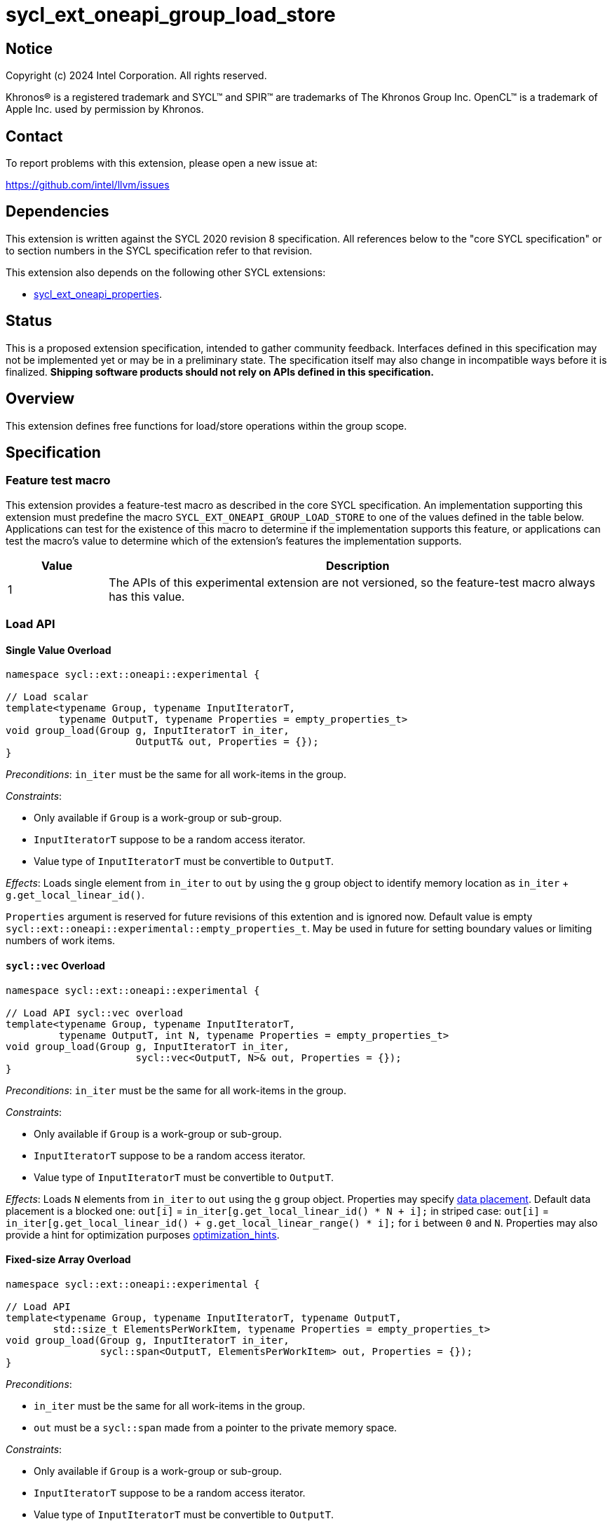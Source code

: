 = sycl_ext_oneapi_group_load_store

:source-highlighter: coderay
:coderay-linenums-mode: table

// This section needs to be after the document title.
:doctype: book
:toc2:
:toc: left
:encoding: utf-8
:lang: en
:dpcpp: pass:[DPC++]
:language: {basebackend@docbook:c++:cpp}

== Notice

[%hardbreaks]
Copyright (c) 2024 Intel Corporation.  All rights reserved.

Khronos(R) is a registered trademark and SYCL(TM) and SPIR(TM) are trademarks
of The Khronos Group Inc.  OpenCL(TM) is a trademark of Apple Inc. used by
permission by Khronos.

== Contact

To report problems with this extension, please open a new issue at:

https://github.com/intel/llvm/issues

== Dependencies

This extension is written against the SYCL 2020 revision 8 specification.  All
references below to the "core SYCL specification" or to section numbers in the
SYCL specification refer to that revision.

This extension also depends on the following other SYCL extensions:

* link:../experimental/sycl_ext_oneapi_properties.asciidoc[
  sycl_ext_oneapi_properties].

== Status

This is a proposed extension specification, intended to gather community
feedback.  Interfaces defined in this specification may not be implemented yet
or may be in a preliminary state.  The specification itself may also change in
incompatible ways before it is finalized.  *Shipping software products should
not rely on APIs defined in this specification.*

== Overview

This extension defines free functions for load/store operations within the
group scope.

== Specification

=== Feature test macro

This extension provides a feature-test macro as described in the core SYCL
specification.  An implementation supporting this extension must predefine the
macro `SYCL_EXT_ONEAPI_GROUP_LOAD_STORE` to one of the values defined in the
table below. Applications can test for the existence of this macro to determine
if the implementation supports this feature, or applications can test the
macro's value to determine which of the extension's features the implementation
supports.

[%header,cols="1,5"]
|===
|Value
|Description

|1
|The APIs of this experimental extension are not versioned, so the
 feature-test macro always has this value.
|===

=== Load API

==== Single Value Overload

[source,c++]
----
namespace sycl::ext::oneapi::experimental {

// Load scalar
template<typename Group, typename InputIteratorT,
         typename OutputT, typename Properties = empty_properties_t>
void group_load(Group g, InputIteratorT in_iter,
                      OutputT& out, Properties = {});
}
----

_Preconditions_: `in_iter` must be the same for all work-items
in the group.

._Constraints_:
* Only available if `Group` is a work-group or sub-group.
* `InputIteratorT` suppose to be a random access iterator.
* Value type of `InputIteratorT` must be convertible to `OutputT`.

_Effects_: Loads single element from `in_iter` to `out` by using the `g` group
object to identify memory location as `in_iter` + `g.get_local_linear_id()`.

`Properties` argument is reserved for future revisions of this extention and is
ignored now. Default value is empty
`sycl::ext::oneapi::experimental::empty_properties_t`.
May be used in future for setting boundary values or limiting numbers of work
items.

==== `sycl::vec` Overload

[source,c++]
----
namespace sycl::ext::oneapi::experimental {

// Load API sycl::vec overload
template<typename Group, typename InputIteratorT,
         typename OutputT, int N, typename Properties = empty_properties_t>
void group_load(Group g, InputIteratorT in_iter,
                      sycl::vec<OutputT, N>& out, Properties = {});
}
----

_Preconditions_: `in_iter` must be the same for all work-items
in the group.

._Constraints_:
* Only available if `Group` is a work-group or sub-group.
* `InputIteratorT` suppose to be a random access iterator.
* Value type of `InputIteratorT` must be convertible to `OutputT`.

_Effects_: Loads `N` elements from `in_iter` to `out`
using the `g` group object.
Properties may specify xref:data_placement[data placement].
Default data placement is a blocked one:
`out[i]` = `in_iter[g.get_local_linear_id() * N + i];`
in striped case:
`out[i]` = `in_iter[g.get_local_linear_id() + g.get_local_linear_range() * i];`
for `i` between `0` and `N`.
Properties may also provide a hint for optimization purposes
xref:optimization_hints[optimization_hints].

==== Fixed-size Array Overload

[source,c++]
----
namespace sycl::ext::oneapi::experimental {

// Load API
template<typename Group, typename InputIteratorT, typename OutputT,
        std::size_t ElementsPerWorkItem, typename Properties = empty_properties_t>
void group_load(Group g, InputIteratorT in_iter,
                sycl::span<OutputT, ElementsPerWorkItem> out, Properties = {});
}
----

._Preconditions_:
* `in_iter` must be the same for all work-items in the group.
* `out` must be a `sycl::span` made from a pointer to the private memory space.

._Constraints_:
* Only available if `Group` is a
work-group or sub-group.
* `InputIteratorT` suppose to be a random access iterator.
* Value type of `InputIteratorT` must be convertible to `OutputT`.

_Effects_: Loads `ElementsPerWorkItem` elements from `in_iter` to `out`
using the `g` group object.
Properties may specify xref:data_placement[data placement].
Default placement is a blocked one:
`out[i]` = `in_iter[g.get_local_linear_id() * ElementsPerWorkItem + i];`
in striped case:
`out[i]` = `in_iter[g.get_local_linear_id() + g.get_local_linear_range() * i];`
for `i` between `0` and `ElementsPerWorkItem`.
Properties may also provide a hint for optimization purposes
xref:optimization_hints[optimization_hints].

=== Store API

==== Single Value Overload

[source,c++]
----
namespace sycl::ext::oneapi::experimental {

// Store API scalar
template<typename Group, typename InputT,
         typename OutputIteratorT, typename Properties = empty_properties_t>
void group_store(Group g, const InputT& in,
                      OutputIteratorT out_iter, Properties = {});

}
----

_Preconditions_: `out_iter` must be the same for all work-items
in the group.

._Constraints_:
* Only available if `Group` is a work-group or sub-group.
* `OutputIteratorT` suppose to be a random access iterator.
* `InputT` must be convertible to value type of `OutputIteratorT`.

_Effects_: Stores single element `in` to `out_iter` by using the `g` group
object to identify memory location as `out_iter` + `g.get_local_linear_id()`

`Properties` argument is reserved for future revisions of this extention and is
ignored now.
Default value is empty `sycl::ext::oneapi::experimental::empty_properties_t`
May be used in future for setting boundary values or limiting numbers of work
items.

==== `sycl::vec` Overload

[source,c++]
----
namespace sycl::ext::oneapi::experimental {

// Store API sycl::vec overload
template<typename Group, typename InputT, int N,
         typename OutputIteratorT, typename Properties = empty_properties_t>
void group_store(Group g, const sycl::vec<InputT, N>& in,
                      OutputIteratorT out_iter, Properties = {});
}
----

_Preconditions_: `out_iter` must be the same for all work-items
in the group.

._Constraints_:
* Only available if `Group` is a work-group or sub-group.
* `OutputIteratorT` suppose to be a random access iterator.
* `InputT` must be convertible to value type of `OutputIteratorT`.

_Effects_: Stores `N` elements from `in` vec to `out_iter`
using the `g` group object.
Properties may specify xref:data_placement[data placement].
Default placement is a blocked one:
`out_iter[g.get_local_linear_id() * N + i]` = `in[i];`
in striped case:
`out_iter[g.get_local_linear_id() + g.get_local_linear_range() * i]` = `in[i];`
for `i` between `0` and `N`.
Properties may also provide a hint for optimization purposes
xref:optimization_hints[optimization_hints].

==== Fixed-size Array Overload

[source,c++]
----
namespace sycl::ext::oneapi::experimental {

// Store API
template<typename Group, typename OutputIteratorT, typename InputT,
        std::size_t ElementsPerWorkItem, typename Properties = empty_properties_t>
void group_store(Group g, sycl::span<InputT, ItemsPerWorkItem> in,
                 OutputIteratorT out_iter,  Properties = {});

}
----

._Preconditions_:
* `out_iter` must be the same for all work-items in the group.
* `in` must be a `sycl::span` made from a pointer to the private memory space.

._Constraints_:
* Only available if `Group` is a
work-group or sub-group.
* `OutputIteratorT` suppose to be a random access iterator.
* `InputT` must be convertible to value type of `OutputIteratorT`.

_Effects_: Stores `ElementsPerWorkItem` elements from `in` span to `out_iter`
using the `g` group object.

Properties may specify xref:data_placement[data placement].
Default placement is a blocked one:
`out_iter[g.get_local_linear_id() * ItemsPerWorkItem + i]` = `in[i];`
in striped case:
`out_iter[g.get_local_linear_id() + g.get_local_linear_range() * i]` = `in[i];`
for `i` between `0` and `ItemsPerWorkItem`.
Properties may also provide a hint for optimization purposes
xref:optimization_hints[optimization_hints].

=== Data Placement

anchor:data_placement[]

To specify a correct data placement for placing of resulting data
there is a enum
(proposed also in link:https://github.com/intel/llvm/blob/sycl/sycl/doc/extensions/proposed/sycl_ext_oneapi_group_sort.asciidoc[`group_sort extention`]):

[source,c++]
----
namespace sycl::ext::oneapi::experimental {

// Properties:
enum class data_placement_enum {
  blocked,
  striped
};

} // namespace sycl::ext::oneapi::experimental
----

Data placement layout example on group_load:

* ElementsPerWorkItem = 4
* 3 work-items in the group
* input is: in_iter[] = {0, 1, 2, 3, 4, 5, 6, 7, 8, 9, 10, 11}

Consider 2 layouts:

1.`sycl::ext::oneapi::experimental::data_placement_enum::blocked`.

|===
|Work-item id|Output stored in private fixed-size array

|0
|{0, 1, 2, 3}
|1
|{4, 5, 6, 7}
|2
|{8, 9, 10, 11}
|===

2.`sycl::ext::oneapi::experimental::data_placement_enum::striped`.

|===
|Work-item id|Output stored in private fixed-size array

|0
|{0, 3, 6, 9}
|1
|{1, 4, 7, 10}
|2
|{2, 5, 8, 11}
|===

This extention adds a property that satisfies
link:../experimental/sycl_ext_oneapi_properties.asciidoc[SYCL Properties Extension]
requirements to identify data_placement similar to
link:https://github.com/intel/llvm/blob/sycl/sycl/doc/extensions/proposed/sycl_ext_oneapi_group_sort.asciidoc[`group_sort extention`]
`input_data_placement` and `output_data_placement`:
[source,c++]
----
namespace sycl::ext::oneapi::experimental {

struct data_placement_key {
  template <data_placement_enum Type>
  using value_t =
      property_value<data_placement_key,
                     std::integral_constant<data_placement_enum, Type>>;
};

template <data_placement_enum Type>
inline constexpr data_placement_key::value_t<Type> data_placement;

inline constexpr data_placement_key::value_t<data_placement_enum::blocked> data_placement_blocked;
inline constexpr data_placement_key::value_t<data_placement_enum::striped> data_placement_striped;

} // namespace sycl::ext::oneapi::experimental
----

Specifies data layout used in group_load/store for `sycl::vec` or fixed-size
arrays functions.

Example:
`group_load(g, input, output_span, data_placement_blocked);`

=== Optimization Hints

anchor:optimization_hints[]

As `InputIteratorT` and `OutputIteratorT` are supposed to be random access but
not garanteed to be contiguous, the following property is introduced to be used
as a hint to the implementation for optimization purposes:

[source,c++]
----
namespace sycl::ext::oneapi::experimental {

struct contiguous_memory_hint {
  using value_t =
      property_value<contiguous_memory_hint>;
};

inline constexpr contiguous_memory_hint::value_t contiguous_memory;

} // namespace sycl::ext::oneapi::experimental
----

Example, we imply that `input` is contiguous iterator:
`group_load(g, input, output_span, contiguous_memory);`

== Usage Example

Example shows the simplest case without local memory usage of blocked load
of global memory from `input` to the private array `data` and store it back to
`output`

[source,c++]
----
namespace sycl_exp = sycl::ext::oneapi::experimental;

constexpr std::size_t block_size = 32;
constexpr std::size_t items_per_thread = 4;
constexpr std::size_t block_count = 2;
constexpr std::size_t size = block_count * block_size * items_per_thread;

sycl::queue q;
T* input = sycl::malloc_device<T>(size, q);
T* output = sycl::malloc_device<T>(size, q);

q.submit([&](sycl::handler& cgh) {
    cgh.parallel_for(
        sycl::nd_range<1>(size, block_size),
        [=](sycl::nd_item<1> item) {
            T data[items_per_thread];

            auto g = item.get_group();

            auto offset = g.get_group_id(0) * g.get_local_range(0) *
                                       items_per_thread;

            sycl_exp::group_load(g, input + offset, sycl::span{ data }, sycl::contiguous_memory);

            // Work with data...

            sycl_exp::group_store(g, output + offset, sycl::span{ data }, sycl::contiguous_memory);
        });
});
----

== Future Directions

As a future extension load/store can be used with temporary memory buffer,
which can be passed via `Group` such as `group_with_scratchpad`.
Support function determining memory size required for scratch space in
`group_with_scratchpad` can be the following:

[source,c++]
----
namespace sycl::ext::oneapi::experimental {

// Support memory function to define the needed amount of temporary memory
// needed (name TBD)

template<typename T, std::size_t ElementsPerWorkItem>
constexpr std::size_t memory_required(sycl::memory_scope scope,
                                      std::size_t block_size);

}
----

_Effects_: Returns size of temporary memory (in bytes) that is required for
scratch space in `Group`. Result depends on type `T`, `ElementsPerWorkItem`
and the scope parameter: use `sycl::memory_scope::work_group` to get memory size
required for each work-group; use `sycl::memory_scope::sub_group` to get memory
size required for each sub-group. If other scope values are passed, behavior is
unspecified.
`block_size` represents the a range size for load/store, e.g. work group size.

=== Dependency:

* link:../proposed/sycl_ext_oneapi_group_sort.asciidoc[
  sycl_ext_oneapi_group_sort] (`group_with_scratchpad` class used as `Group` or
  `GroupHelper`).


=== Examples for `group_with_scratchpad`

1.Example shows the simple case of blocked load of global memory from `input` to
the private array `data` and store it back to `output`
The temporary memory is allocated via `sycl::local_accessor`

[source,c++]
----
namespace sycl_exp = sycl::ext::oneapi::experimental;

constexpr std::size_t block_size = 32;
constexpr std::size_t items_per_thread = 4;
constexpr std::size_t block_count = 2;
constexpr std::size_t size = block_count * block_size * items_per_thread;

sycl::queue q;
T* input = sycl::malloc_device<T>(size, q);
T* output = sycl::malloc_device<T>(size, q);

q.submit([&](sycl::handler& cgh) {
    constexpr auto temp_memory_size = sycl_exp::memory_required<T, items_per_thread>(
        sycl::memory_scope::work_group, block_size);
    sycl::local_accessor<std::byte> buf(temp_memory_size, cgh);
    cgh.parallel_for(
        sycl::nd_range<1>(block_count * block_size, block_size),
        [=](sycl::nd_item<1> item) {
            auto g = item.get_group();

            auto offset = g.get_group_id(0) * g.get_local_range(0) * items_per_thread;

            T data[items_per_thread];
            std::byte* buf_ptr = buf.get_pointer().get();
            sycl_exp::group_with_scratchpad gh{ g,
                                                sycl::span{ buf_ptr, temp_memory_size } };

            sycl_exp::group_load(gh, input + offset, sycl::span{ data }, sycl_exp::contiguous_memory);

            // Work with data...

            sycl_exp::group_store(gh, output + offset, sycl::span{ data }, sycl_exp::contiguous_memory);
        });
});
----

2.Example shows the case of striped load of global memory from `input` to
the private array `data` and store it back to `output`
The temporary memory is allocated via `group_local_memory` API, described in
link:https://github.com/intel/llvm/blob/sycl/sycl/doc/extensions/supported/sycl_ext_oneapi_local_memory.asciidoc[sycl_ext_oneapi_local_memory]

[source,c++]
----
namespace sycl_exp = sycl::ext::oneapi::experimental;

// Same input/output as in Example 1

q.submit([&](sycl::handler& cgh) {
    constexpr auto temp_memory_size = sycl_exp::memory_required<T, items_per_thread>(
        sycl::memory_scope::work_group, block_size);
    cgh.parallel_for(
        sycl::nd_range<1>(block_count * block_size, block_size),
        [=](sycl::nd_item<1> item) {
            auto g = item.get_group();

            auto offset = g.get_group_id(0) * g.get_local_range(0) * items_per_thread;
            T data[items_per_thread];
            auto scratch =
                sycl::ext::oneapi::group_local_memory<std::byte[temp_memory_size]>(g);
            std::byte* buf_ptr = (std::byte*)(scratch.get());

            sycl_exp::group_with_scratchpad gh{ g,
                                                sycl::span{ buf_ptr, temp_memory_size } };

            sycl_exp::group_load(gh, input + offset, sycl::span{ data }, sycl_exp::data_placement_striped);

            // Work with data...

            sycl_exp::group_store(gh, output + offset, sycl::span{ data }, sycl_exp::data_placement_striped);
        });
});
----

== Design Considerations

* consider extending `sycl::span` to `std::mdspan` for C++23 for 2d and 3d kernels

* TODO: consider adding extra properties for setting boundary values or limiting
number of work-items
